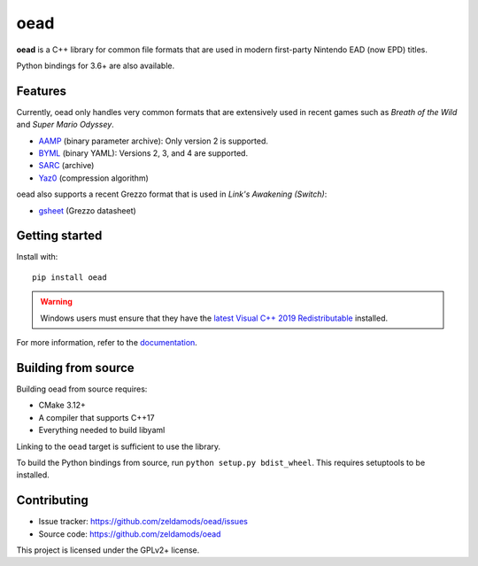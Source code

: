 ======
 oead
======

**oead** is a C++ library for common file formats that are used in modern first-party Nintendo EAD (now EPD) titles.

Python bindings for 3.6+ are also available.

Features
========

Currently, oead only handles very common formats that are extensively used in recent games such as *Breath of the Wild* and *Super Mario Odyssey*.

* `AAMP <https://zeldamods.org/wiki/AAMP>`_ (binary parameter archive): Only version 2 is supported.
* `BYML <https://zeldamods.org/wiki/BYML>`_ (binary YAML): Versions 2, 3, and 4 are supported.
* `SARC <https://zeldamods.org/wiki/SARC>`_ (archive)
* `Yaz0 <https://zeldamods.org/wiki/Yaz0>`_ (compression algorithm)

oead also supports a recent Grezzo format that is used in *Link's Awakening (Switch)*:

* `gsheet <https://zeldamods.org/las/Datasheet>`_ (Grezzo datasheet)

Getting started
===============

Install with::

   pip install oead

.. warning::
   Windows users must ensure that they have the `latest Visual C++ 2019 Redistributable <https://support.microsoft.com/en-us/help/2977003/the-latest-supported-visual-c-downloads>`_ installed.

For more information, refer to the `documentation <https://oead.readthedocs.io/>`_.

Building from source
====================

Building oead from source requires:

* CMake 3.12+
* A compiler that supports C++17
* Everything needed to build libyaml

Linking to the ``oead`` target is sufficient to use the library.

To build the Python bindings from source, run ``python setup.py bdist_wheel``. This requires setuptools to be installed.

Contributing
============

* Issue tracker: `<https://github.com/zeldamods/oead/issues>`_
* Source code: `<https://github.com/zeldamods/oead>`_

This project is licensed under the GPLv2+ license.
